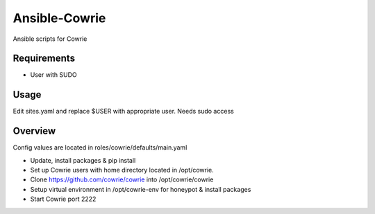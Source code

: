 Ansible-Cowrie
##############

Ansible scripts for Cowrie

Requirements
============

* User with SUDO 

Usage
============

Edit sites.yaml and replace $USER with appropriate user. Needs sudo access

Overview
============

Config values are located in roles/cowrie/defaults/main.yaml

* Update, install packages & pip install 

* Set up Cowrie users with home directory located in /opt/cowrie.

* Clone https://github.com/cowrie/cowrie into /opt/cowrie/cowrie

* Setup virtual environment in /opt/cowrie-env for honeypot & install packages 

* Start Cowrie port 2222
